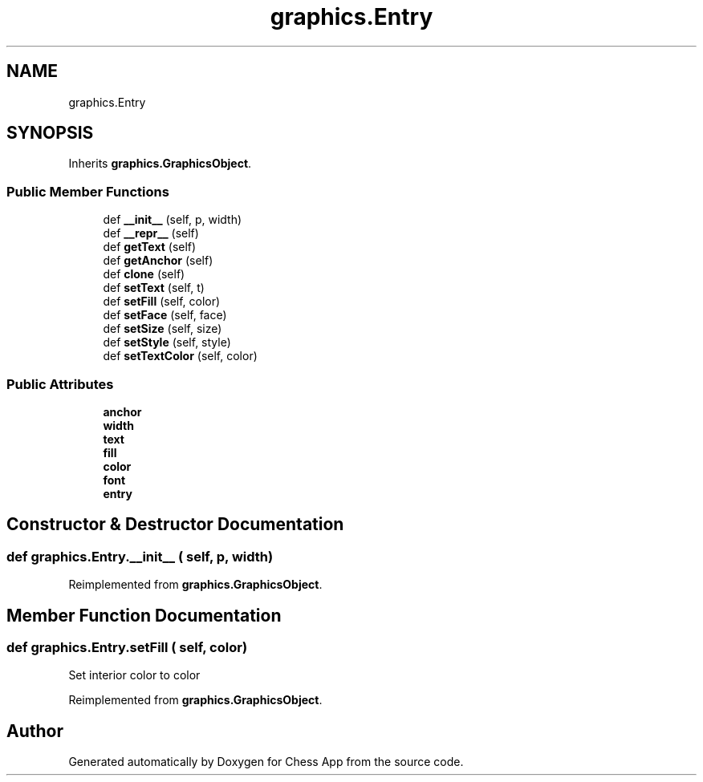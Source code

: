 .TH "graphics.Entry" 3 "Mon Dec 19 2022" "Chess App" \" -*- nroff -*-
.ad l
.nh
.SH NAME
graphics.Entry
.SH SYNOPSIS
.br
.PP
.PP
Inherits \fBgraphics\&.GraphicsObject\fP\&.
.SS "Public Member Functions"

.in +1c
.ti -1c
.RI "def \fB__init__\fP (self, p, width)"
.br
.ti -1c
.RI "def \fB__repr__\fP (self)"
.br
.ti -1c
.RI "def \fBgetText\fP (self)"
.br
.ti -1c
.RI "def \fBgetAnchor\fP (self)"
.br
.ti -1c
.RI "def \fBclone\fP (self)"
.br
.ti -1c
.RI "def \fBsetText\fP (self, t)"
.br
.ti -1c
.RI "def \fBsetFill\fP (self, color)"
.br
.ti -1c
.RI "def \fBsetFace\fP (self, face)"
.br
.ti -1c
.RI "def \fBsetSize\fP (self, size)"
.br
.ti -1c
.RI "def \fBsetStyle\fP (self, style)"
.br
.ti -1c
.RI "def \fBsetTextColor\fP (self, color)"
.br
.in -1c
.SS "Public Attributes"

.in +1c
.ti -1c
.RI "\fBanchor\fP"
.br
.ti -1c
.RI "\fBwidth\fP"
.br
.ti -1c
.RI "\fBtext\fP"
.br
.ti -1c
.RI "\fBfill\fP"
.br
.ti -1c
.RI "\fBcolor\fP"
.br
.ti -1c
.RI "\fBfont\fP"
.br
.ti -1c
.RI "\fBentry\fP"
.br
.in -1c
.SH "Constructor & Destructor Documentation"
.PP 
.SS "def graphics\&.Entry\&.__init__ ( self,  p,  width)"

.PP
Reimplemented from \fBgraphics\&.GraphicsObject\fP\&.
.SH "Member Function Documentation"
.PP 
.SS "def graphics\&.Entry\&.setFill ( self,  color)"

.PP
.nf
Set interior color to color
.fi
.PP
 
.PP
Reimplemented from \fBgraphics\&.GraphicsObject\fP\&.

.SH "Author"
.PP 
Generated automatically by Doxygen for Chess App from the source code\&.
